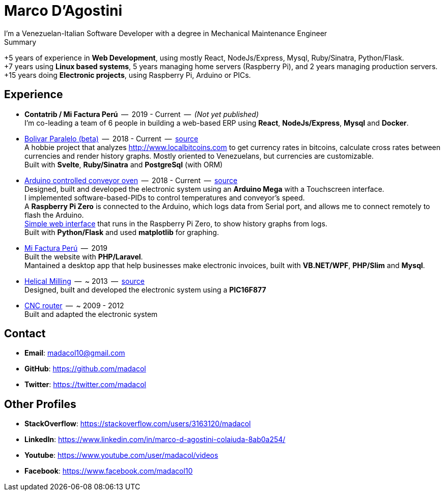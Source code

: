 = Marco D'Agostini
I'm a Venezuelan-Italian Software Developer with a degree in Mechanical Maintenance Engineer

.Summary
****
+5 years of experience in *Web Development*, using mostly React, NodeJs/Express, Mysql, Ruby/Sinatra, Python/Flask. +
+7 years using *Linux based systems*, 5 years managing home servers (Raspberry Pi), and 2 years managing production servers. +
+15 years doing *Electronic projects*, using Raspberry Pi, Arduino or PICs.
****

== Experience

- *Contatrib / Mi Factura Perú*  --  2019 - Current  --  _(Not yet published)_ +
I'm co-leading a team of 6 people in building a web-based ERP using *React*, *NodeJs/Express*, *Mysql* and *Docker*.

- http://www.bolivarparalelo.com/beta[Bolivar Paralelo (beta)]  --  2018 - Current  --  https://github.com/madacol/bolivarparalelo[source] +
A hobbie project that analyzes http://www.localbitcoins.com to get currency rates in bitcoins, calculate cross rates between currencies and render history graphs. Mostly oriented to Venezuelans, but currencies are customizable. +
Built with *Svelte*, *Ruby/Sinatra* and *PostgreSql* (with ORM)

- https://www.youtube.com/watch?v=MHU5xQRTyus[Arduino controlled conveyor oven]  --  2018 - Current  --  https://github.com/madacol/ArduinoOven[source] +
Designed, built and developed the electronic system using an *Arduino Mega* with a Touchscreen interface. +
I implemented software-based-PIDs to control temperatures and conveyor's speed. +
A *Raspberry Pi Zero* is connected to the Arduino, which logs data from Serial port, and allows me to connect remotely to flash the Arduino. +
https://github.com/madacol/webOven[Simple web interface] that runs in the Raspberry Pi Zero, to show history graphs from logs. +
Built with *Python/Flask* and used *matplotlib* for graphing.

- http://www.mifacturaperu.com/[Mi Factura Perú]  --  2019 +
Built the website with *PHP/Laravel*. +
Mantained a desktop app that help businesses make electronic invoices, built with *VB.NET/WPF*, *PHP/Slim* and *Mysql*.

- https://www.youtube.com/watch?v=wu8dKf8xgoI[Helical Milling]  --  ~ 2013  --  https://github.com/madacol/helical-milling[source] +
Designed, built and developed the electronic system using a *PIC16F877*

- https://www.youtube.com/watch?v=joTXaflXwJw[CNC router]  --  ~ 2009 - 2012 +
Built and adapted the electronic system

== Contact

- *Email*: madacol10@gmail.com
- *GitHub*: https://github.com/madacol
- *Twitter*: https://twitter.com/madacol

<<<

== Other Profiles

- *StackOverflow*: https://stackoverflow.com/users/3163120/madacol
- *LinkedIn*: https://www.linkedin.com/in/marco-d-agostini-colaiuda-8ab0a254/
- *Youtube*: https://www.youtube.com/user/madacol/videos
- *Facebook*: https://www.facebook.com/madacol10